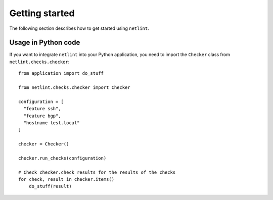Getting started
===============

The following section describes how to get started using ``netlint``.

.. click:: netlint.main:cli
   :prog: netlint
   :nested: full

Usage in Python code
--------------------

If you want to integrate ``netlint`` into your Python application,
you need to import the ``Checker`` class from ``netlint.checks.checker``::

  from application import do_stuff

  from netlint.checks.checker import Checker

  configuration = [
    "feature ssh",
    "feature bgp",
    "hostname test.local"
  ]

  checker = Checker()

  checker.run_checks(configuration)

  # Check checker.check_results for the results of the checks
  for check, result in checker.items()
      do_stuff(result)

